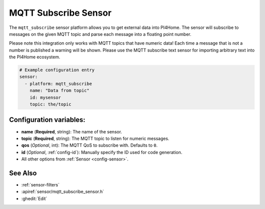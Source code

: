 MQTT Subscribe Sensor
=====================

.. seo::
    :description: Instructions for setting up MQTT subscribe sensors
    :image: mqtt.png
    :keywords: MQTT

The ``mqtt_subscribe`` sensor platform allows you to get external data into PI4Home.
The sensor will subscribe to messages on the given MQTT topic and parse each message into
a floating point number.

Please note this integration only works with MQTT topics that have numeric data! Each time
a message that is not a number is published a warning will be shown. Please use the MQTT subscribe
text sensor for importing arbitrary text into the PI4Home ecosystem.

.. code-block:: yaml

    # Example configuration entry
    sensor:
      - platform: mqtt_subscribe
        name: "Data from topic"
        id: mysensor
        topic: the/topic

Configuration variables:
------------------------

- **name** (**Required**, string): The name of the sensor.
- **topic** (**Required**, string): The MQTT topic to listen for numeric messages.
- **qos** (*Optional*, int): The MQTT QoS to subscribe with. Defaults to ``0``.
- **id** (*Optional*, :ref:`config-id`): Manually specify the ID used for code generation.
- All other options from :ref:`Sensor <config-sensor>`.

See Also
--------

- :ref:`sensor-filters`
- :apiref:`sensor/mqtt_subscribe_sensor.h`
- :ghedit:`Edit`

.. disqus::
